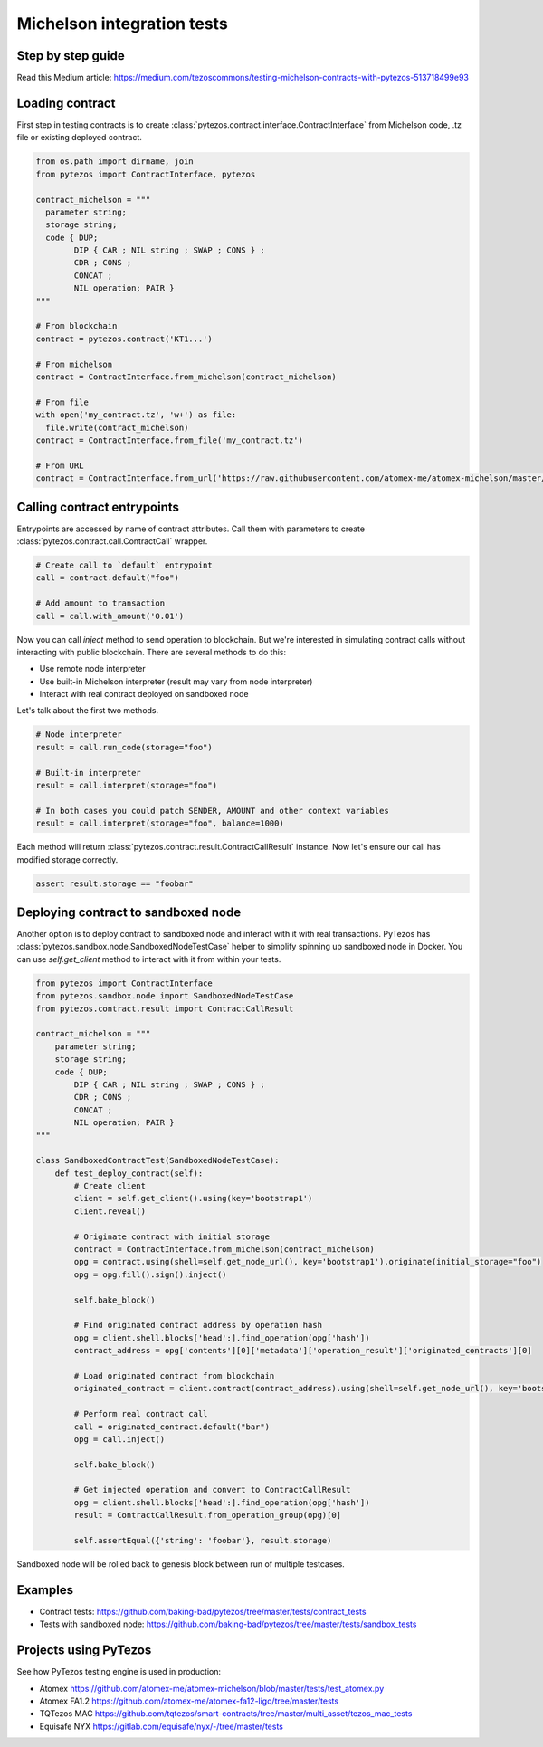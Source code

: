 Michelson integration tests
=============================

Step by step guide
--------------------

Read this Medium article: https://medium.com/tezoscommons/testing-michelson-contracts-with-pytezos-513718499e93

Loading contract
------------------

First step in testing contracts is to create :class:`pytezos.contract.interface.ContractInterface` from Michelson code, .tz file or existing deployed contract.

.. code-block:: python

  from os.path import dirname, join
  from pytezos import ContractInterface, pytezos

  contract_michelson = """
    parameter string;
    storage string;
    code { DUP;
          DIP { CAR ; NIL string ; SWAP ; CONS } ;
          CDR ; CONS ;
          CONCAT ;
          NIL operation; PAIR }
  """

  # From blockchain
  contract = pytezos.contract('KT1...')

  # From michelson
  contract = ContractInterface.from_michelson(contract_michelson)

  # From file
  with open('my_contract.tz', 'w+') as file:
    file.write(contract_michelson)
  contract = ContractInterface.from_file('my_contract.tz')

  # From URL
  contract = ContractInterface.from_url('https://raw.githubusercontent.com/atomex-me/atomex-michelson/master/src/atomex.tz')

Calling contract entrypoints
------------------------------

Entrypoints are accessed by name of contract attributes. Call them with parameters to create :class:`pytezos.contract.call.ContractCall` wrapper.

.. code-block:: python

  # Create call to `default` entrypoint
  call = contract.default("foo")

  # Add amount to transaction
  call = call.with_amount('0.01')

Now you can call `inject` method to send operation to blockchain. But we're interested in simulating contract calls without interacting with public blockchain. There are several methods to do this:

* Use remote node interpreter
* Use built-in Michelson interpreter (result may vary from node interpreter)
* Interact with real contract deployed on sandboxed node

Let's talk about the first two methods.

.. code-block:: python

  # Node interpreter
  result = call.run_code(storage="foo")

  # Built-in interpreter
  result = call.interpret(storage="foo")

  # In both cases you could patch SENDER, AMOUNT and other context variables
  result = call.interpret(storage="foo", balance=1000)

Each method will return :class:`pytezos.contract.result.ContractCallResult` instance. Now let's ensure our call has modified storage correctly.

.. code-block:: python

  assert result.storage == "foobar"

Deploying contract to sandboxed node
--------------------------------------

Another option is to deploy contract to sandboxed node and interact with it with real transactions. PyTezos has :class:`pytezos.sandbox.node.SandboxedNodeTestCase` helper to simplify spinning up sandboxed node in Docker. You can use `self.get_client` method to interact with it from within your tests.

.. code-block:: python

  from pytezos import ContractInterface
  from pytezos.sandbox.node import SandboxedNodeTestCase
  from pytezos.contract.result import ContractCallResult

  contract_michelson = """
      parameter string;
      storage string;
      code { DUP;
          DIP { CAR ; NIL string ; SWAP ; CONS } ;
          CDR ; CONS ;
          CONCAT ;
          NIL operation; PAIR }
  """

  class SandboxedContractTest(SandboxedNodeTestCase):
      def test_deploy_contract(self):
          # Create client
          client = self.get_client().using(key='bootstrap1')
          client.reveal()

          # Originate contract with initial storage
          contract = ContractInterface.from_michelson(contract_michelson)
          opg = contract.using(shell=self.get_node_url(), key='bootstrap1').originate(initial_storage="foo")
          opg = opg.fill().sign().inject()

          self.bake_block()

          # Find originated contract address by operation hash
          opg = client.shell.blocks['head':].find_operation(opg['hash'])
          contract_address = opg['contents'][0]['metadata']['operation_result']['originated_contracts'][0]

          # Load originated contract from blockchain
          originated_contract = client.contract(contract_address).using(shell=self.get_node_url(), key='bootstrap1')

          # Perform real contract call
          call = originated_contract.default("bar")
          opg = call.inject()

          self.bake_block()

          # Get injected operation and convert to ContractCallResult
          opg = client.shell.blocks['head':].find_operation(opg['hash'])
          result = ContractCallResult.from_operation_group(opg)[0]

          self.assertEqual({'string': 'foobar'}, result.storage)

Sandboxed node will be rolled back to genesis block between run of multiple testcases.

Examples
--------------

- Contract tests: https://github.com/baking-bad/pytezos/tree/master/tests/contract_tests
- Tests with sandboxed node: https://github.com/baking-bad/pytezos/tree/master/tests/sandbox_tests

Projects using PyTezos
------------------------
See how PyTezos testing engine is used in production:

- Atomex
  https://github.com/atomex-me/atomex-michelson/blob/master/tests/test_atomex.py
- Atomex FA1.2
  https://github.com/atomex-me/atomex-fa12-ligo/tree/master/tests
- TQTezos MAC
  https://github.com/tqtezos/smart-contracts/tree/master/multi_asset/tezos_mac_tests
- Equisafe NYX
  https://gitlab.com/equisafe/nyx/-/tree/master/tests